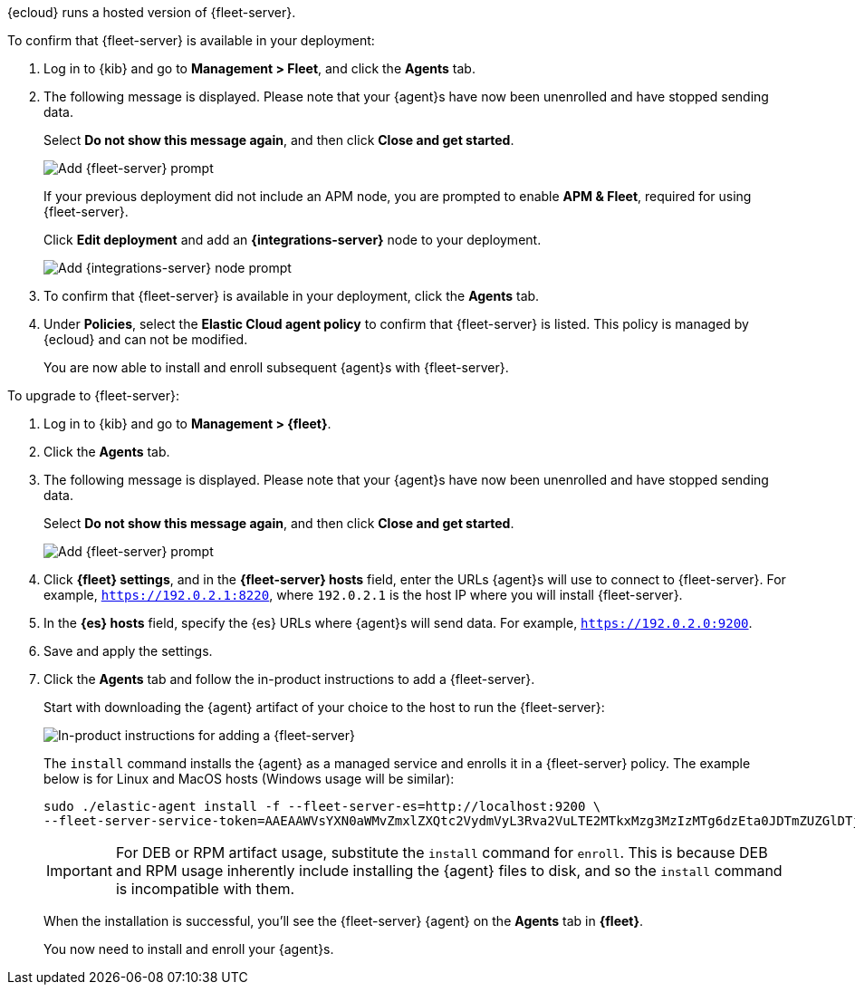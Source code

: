 // tag::ess[]

{ecloud} runs a hosted version of {fleet-server}.

To confirm that {fleet-server} is available in your deployment:

// lint ignore elastic-cloud fleet
. Log in to {kib} and go to *Management > Fleet*, and click the *Agents* tab.
. The following message is displayed. Please note that your {agent}s have now
been unenrolled and have stopped sending data. 
+
Select *Do not show this message again*, and then click *Close and get started*.
+
[role="screenshot"]
image::images/fleet-server-prompt.png[Add {fleet-server} prompt]
+
If your previous deployment did not include an APM node, you are prompted to enable *APM & Fleet*,
required for using {fleet-server}.
+
Click *Edit deployment* and add an *{integrations-server}* node to your deployment.
+
[role="screenshot"]
image::images/apm-fleet-prompt.png[Add {integrations-server} node prompt]
+
. To confirm that {fleet-server} is available in your deployment, click the *Agents* tab.
. Under *Policies*, select the *Elastic Cloud agent policy* to confirm that {fleet-server}
is listed. This policy is managed by {ecloud} and can not be modified.
+
You are now able to install and enroll subsequent {agent}s with {fleet-server}.

// end::ess[]

// tag::self-managed[]

To upgrade to {fleet-server}:

//TODO: Mention API for adding the token.

. Log in to {kib} and go to *Management > {fleet}*.
. Click the *Agents* tab.
. The following message is displayed. Please note that your {agent}s have now
been unenrolled and have stopped sending data.
+
Select *Do not show this message again*, and then click *Close and get started*.
+
[role="screenshot"]
image::images/fleet-server-prompt-managed.png[Add {fleet-server} prompt]

. Click *{fleet} settings*, and in the *{fleet-server} hosts* field, enter the
URLs {agent}s will use to connect to {fleet-server}. For example,
`https://192.0.2.1:8220`, where `192.0.2.1` is the host IP where you will
install {fleet-server}.

. In the *{es} hosts* field, specify the {es} URLs where {agent}s will send data.
For example, `https://192.0.2.0:9200`.

. Save and apply the settings.

. Click the *Agents* tab and follow the in-product instructions to add a
{fleet-server}.
+
Start with downloading the {agent} artifact of your choice to the host
to run the {fleet-server}:
+
[role="screenshot"]
image::images/add-fleet-server.png[In-product instructions for adding a {fleet-server}]
+
The `install` command installs the {agent} as a managed service and enrolls it
in a {fleet-server} policy. The example below is for Linux and MacOS hosts (Windows usage
will be similar):
+
[source,yaml]
----
sudo ./elastic-agent install -f --fleet-server-es=http://localhost:9200 \
--fleet-server-service-token=AAEAAWVsYXN0aWMvZmxlZXQtc2VydmVyL3Rva2VuLTE2MTkxMzg3MzIzMTg6dzEta0JDTmZUZGlDTjlwRmNVTjNVQQ
----
+
IMPORTANT: For DEB or RPM artifact usage, substitute the `install` command for `enroll`.
This is because DEB and RPM usage inherently include installing the {agent} files to disk,
and so the `install` command is incompatible with them.
+
When the installation is successful, you'll see the {fleet-server} {agent} on the
*Agents* tab in *{fleet}*.
+
You now need to install and enroll your {agent}s.
// end::self-managed[]